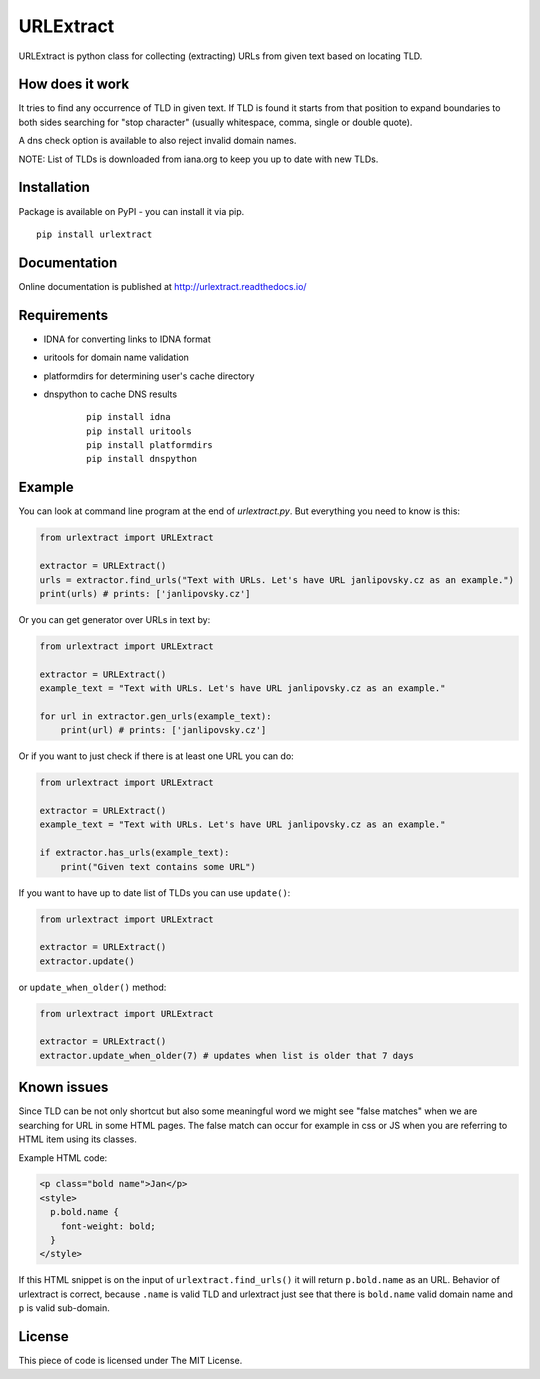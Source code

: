URLExtract
----------

URLExtract is python class for collecting (extracting) URLs from given
text based on locating TLD.

.. image:: https://img.shields.io/travis/lipoja/URLExtract/master.svg
    :target: https://travis-ci.org/lipoja/URLExtract
    :alt: Build Status
.. image:: https://img.shields.io/github/tag/lipoja/URLExtract.svg
    :target: https://github.com/lipoja/URLExtract/tags
    :alt: Git tag
.. image:: https://img.shields.io/pypi/pyversions/urlextract.svg
    :target: https://pypi.python.org/pypi/urlextract
    :alt: Python Version Compatibility


How does it work
~~~~~~~~~~~~~~~~

It tries to find any occurrence of TLD in given text. If TLD is found it
starts from that position to expand boundaries to both sides searching
for "stop character" (usually whitespace, comma, single or double
quote).

A dns check option is available to also reject invalid domain names.

NOTE: List of TLDs is downloaded from iana.org to keep you up to date with new TLDs.

Installation
~~~~~~~~~~~~

Package is available on PyPI - you can install it via pip.

.. image:: https://img.shields.io/pypi/v/urlextract.svg
    :target: https://pypi.python.org/pypi/urlextract
.. image:: https://img.shields.io/pypi/status/urlextract.svg
    :target: https://pypi.python.org/pypi/urlextract

::

   pip install urlextract

Documentation
~~~~~~~~~~~~~

Online documentation is published at http://urlextract.readthedocs.io/


Requirements
~~~~~~~~~~~~

- IDNA for converting links to IDNA format
- uritools for domain name validation
- platformdirs for determining user's cache directory
- dnspython to cache DNS results

   ::

       pip install idna
       pip install uritools
       pip install platformdirs
       pip install dnspython

Example
~~~~~~~

You can look at command line program at the end of *urlextract.py*.
But everything you need to know is this:

.. code:: python

    from urlextract import URLExtract

    extractor = URLExtract()
    urls = extractor.find_urls("Text with URLs. Let's have URL janlipovsky.cz as an example.")
    print(urls) # prints: ['janlipovsky.cz']

Or you can get generator over URLs in text by:

.. code:: python

    from urlextract import URLExtract

    extractor = URLExtract()
    example_text = "Text with URLs. Let's have URL janlipovsky.cz as an example."

    for url in extractor.gen_urls(example_text):
        print(url) # prints: ['janlipovsky.cz']

Or if you want to just check if there is at least one URL you can do:

.. code:: python

    from urlextract import URLExtract

    extractor = URLExtract()
    example_text = "Text with URLs. Let's have URL janlipovsky.cz as an example."

    if extractor.has_urls(example_text):
        print("Given text contains some URL")

If you want to have up to date list of TLDs you can use ``update()``:

.. code:: python

    from urlextract import URLExtract

    extractor = URLExtract()
    extractor.update()

or ``update_when_older()`` method:

.. code:: python

    from urlextract import URLExtract

    extractor = URLExtract()
    extractor.update_when_older(7) # updates when list is older that 7 days

Known issues
~~~~~~~~~~~~

Since TLD can be not only shortcut but also some meaningful word we might see "false matches" when we are searching
for URL in some HTML pages. The false match can occur for example in css or JS when you are referring to HTML item
using its classes.

Example HTML code:

.. code-block:: html

  <p class="bold name">Jan</p>
  <style>
    p.bold.name {
      font-weight: bold;
    }
  </style>

If this HTML snippet is on the input of ``urlextract.find_urls()`` it will return ``p.bold.name`` as an URL.
Behavior of urlextract is correct, because ``.name`` is valid TLD and urlextract just see that there is ``bold.name``
valid domain name and ``p`` is valid sub-domain.

License
~~~~~~~

This piece of code is licensed under The MIT License.
